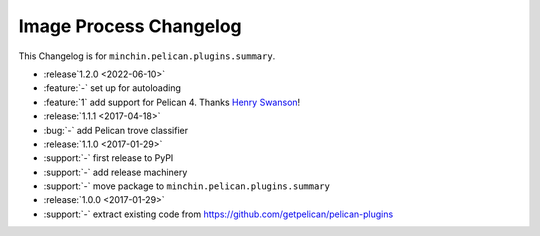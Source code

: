 Image Process Changelog
=======================

This Changelog is for ``minchin.pelican.plugins.summary``.

- :release`1.2.0 <2022-06-10>`
- :feature:`-` set up for autoloading
- :feature:`1` add support for Pelican 4. Thanks `Henry Swanson
  <https://github.com/HenrySwanson/>`_!
- :release:`1.1.1 <2017-04-18>`
- :bug:`-` add Pelican trove classifier
- :release:`1.1.0 <2017-01-29>`
- :support:`-` first release to PyPI
- :support:`-` add release machinery
- :support:`-` move package to ``minchin.pelican.plugins.summary``
- :release:`1.0.0 <2017-01-29>`
- :support:`-` extract existing code from
  https://github.com/getpelican/pelican-plugins
